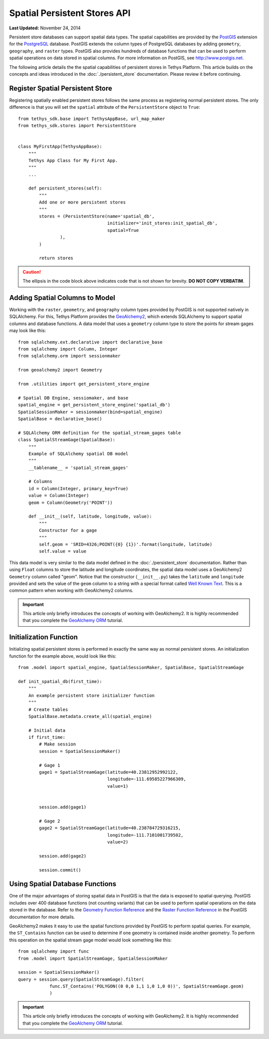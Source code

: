 *****************************
Spatial Persistent Stores API
*****************************

**Last Updated:** November 24, 2014

Persistent store databases can support spatial data types. The spatial capabilities are provided by the `PostGIS <http://postgis.net/>`_ extension for the `PostgreSQL <http://www.postgresql.org/>`_ database. PostGIS extends the column types of PostgreSQL databases by adding ``geometry``, ``geography``, and ``raster`` types. PostGIS also provides hundreds of database functions that can be used to perform spatial operations on data stored in spatial columns. For more information on PostGIS, see `<http://www.postgis.net>`_.

The following article details the the spatial capabilities of persistent stores in Tethys Platform. This article builds on the concepts and ideas introduced in the :doc:`./persistent_store` documentation. Please review it before continuing.

Register Spatial Persistent Store
---------------------------------

Registering spatially enabled persistent stores follows the same process as registering normal persistent stores. The only difference is that you will set the ``spatial`` attribute of the ``PersistentStore`` object to ``True``:

::

    from tethys_sdk.base import TethysAppBase, url_map_maker
    from tethys_sdk.stores import PersistentStore


    class MyFirstApp(TethysAppBase):
        """
        Tethys App Class for My First App.
        """
        ...

        def persistent_stores(self):
            """
            Add one or more persistent stores
            """
            stores = (PersistentStore(name='spatial_db',
                                      initializer='init_stores:init_spatial_db',
                                      spatial=True
                    ),
            )

            return stores

.. caution::

    The ellipsis in the code block above indicates code that is not shown for brevity. **DO NOT COPY VERBATIM**.

Adding Spatial Columns to Model
-------------------------------

Working with the ``raster``, ``geometry``, and ``geography`` column types provided by PostGIS is not supported natively in SQLAlchemy. For this, Tethys Platform provides the `GeoAlchemy2 <https://geoalchemy-2.readthedocs.org/en/latest/index.html>`_, which extends SQLAlchemy to support spatial columns and database functions. A data model that uses a ``geometry`` column type to store the points for stream gages may look like this:

::

    from sqlalchemy.ext.declarative import declarative_base
    from sqlalchemy import Column, Integer
    from sqlalchemy.orm import sessionmaker

    from geoalchemy2 import Geometry

    from .utilities import get_persistent_store_engine

    # Spatial DB Engine, sessiomaker, and base
    spatial_engine = get_persistent_store_engine('spatial_db')
    SpatialSessionMaker = sessionmaker(bind=spatial_engine)
    SpatialBase = declarative_base()

    # SQLAlchemy ORM definition for the spatial_stream_gages table
    class SpatialStreamGage(SpatialBase):
        """
        Example of SQLAlchemy spatial DB model
        """
        __tablename__ = 'spatial_stream_gages'

        # Columns
        id = Column(Integer, primary_key=True)
        value = Column(Integer)
        geom = Column(Geometry('POINT'))

        def __init__(self, latitude, longitude, value):
            """
            Constructor for a gage
            """
            self.geom = 'SRID=4326;POINT({0} {1})'.format(longitude, latitude)
            self.value = value

This data model is very similar to the data model defined in the :doc:`./persistent_store` documentation. Rather than using ``Float`` columns to store the latitude and longitude coordinates, the spatial data model uses a GeoAlchemy2 ``Geometry`` column called "geom". Notice that the constructor (``__init__.py``) takes the ``latitude`` and ``longitude`` provided and sets the value of the ``geom`` column to a string with a special format called `Well Known Text <http://en.wikipedia.org/wiki/Well-known_text>`_. This is a common pattern when working with GeoAlchemy2 columns.

.. important::

    This article only briefly introduces the concepts of working with GeoAlchemy2. It is highly recommended that you complete the `GeoAlchemy ORM <https://geoalchemy-2.readthedocs.org/en/latest/orm_tutorial.html>`_ tutorial.


Initialization Function
-----------------------

Initializing spatial persistent stores is performed in exactly the same way as normal persistent stores. An initialization function for the example above, would look like this:

::

    from .model import spatial_engine, SpatialSessionMaker, SpatialBase, SpatialStreamGage

    def init_spatial_db(first_time):
        """
        An example persistent store initializer function
        """
        # Create tables
        SpatialBase.metadata.create_all(spatial_engine)

        # Initial data
        if first_time:
            # Make session
            session = SpatialSessionMaker()

            # Gage 1
            gage1 = SpatialStreamGage(latitude=40.23812952992122,
                                      longitude=-111.69585227966309,
                                      value=1)


            session.add(gage1)

            # Gage 2
            gage2 = SpatialStreamGage(latitude=40.238784729316215,
                                      longitude=-111.7101001739502,
                                      value=2)

            session.add(gage2)

            session.commit()

Using Spatial Database Functions
--------------------------------

One of the major advantages of storing spatial data in PostGIS is that the data is exposed to spatial querying. PostGIS includes over 400 database functions (not counting variants) that can be used to perform spatial operations on the data stored in the database. Refer to the `Geometry Function Reference <http://postgis.net/docs/reference.html>`_ and the `Raster Function Reference <http://postgis.net/docs/RT_reference.html>`_ in the PostGIS documentation for more details.

GeoAlchemy2 makes it easy to use the spatial functions provided by PostGIS to perform spatial queries. For example, the ``ST_Contains`` function can be used to determine if one geometry is contained inside another geometry. To perform this operation on the spatial stream gage model would look something like this:

::

    from sqlalchemy import func
    from .model import SpatialStreamGage, SpatialSessionMaker

    session = SpatialSessionMaker()
    query = session.query(SpatialStreamGage).filter(
                func.ST_Contains('POLYGON((0 0,0 1,1 1,0 1,0 0))', SpatialStreamGage.geom)
                )

.. important::

    This article only briefly introduces the concepts of working with GeoAlchemy2. It is highly recommended that you complete the `GeoAlchemy ORM <https://geoalchemy-2.readthedocs.org/en/latest/orm_tutorial.html>`_ tutorial.